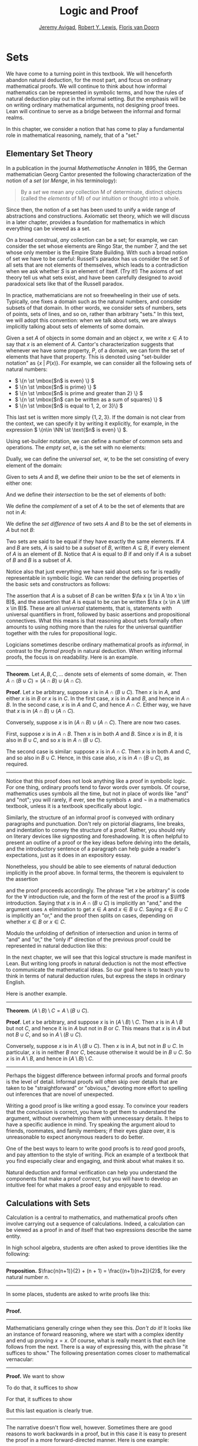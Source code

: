 #+Title: Logic and Proof
#+Author: [[http://www.andrew.cmu.edu/user/avigad][Jeremy Avigad]], [[http://www.andrew.cmu.edu/user/rlewis1/][Robert Y. Lewis]],  [[http://www.contrib.andrew.cmu.edu/~fpv/][Floris van Doorn]]

# Notes:
# Mention the notion of a union / intersection of a set of sets
# Eventually, move the definition of an ordered pair to the 
#   chapter on axiomatic set theory

* Sets
:PROPERTIES:
  :CUSTOM_ID: Sets
:END:

We have come to a turning point in this textbook. We will henceforth
abandon natural deduction, for the most part, and focus on ordinary
mathematical proofs. We will continue to think about how informal
mathematics can be represented in symbolic terms, and how the rules of
natural deduction play out in the informal setting. But the emphasis
will be on writing ordinary mathematical arguments, not designing
proof trees. Lean will continue to serve as a bridge between the
informal and formal realms.

In this chapter, we consider a notion that has come to play a
fundamental role in mathematical reasoning, namely, that of a "set."


** Elementary Set Theory

In a publication in the journal /Mathematische Annalen/ in 1895, the
German mathematician Georg Cantor presented the following
characterization of the notion of a /set/ (or /Menge/, in his
terminology):
#+BEGIN_QUOTE
By a /set/ we mean any collection M of determinate, distinct objects
(called the /elements/ of M) of our intuition or thought into a whole.
#+END_QUOTE
Since then, the notion of a set has been used to unify a wide range of
abstractions and constructions. Axiomatic set theory, which we will
discuss in a later chapter, provides a foundation for mathematics in
which everything can be viewed as a set.

On a broad construal, /any/ collection can be a set; for example, we
can consider the set whose elements are Ringo Star, the number 7, and
the set whose only member is the Empire State Building. With such a
broad notion of set we have to be careful: Russell's paradox has us
consider the set $S$ of all sets that are not elements of themselves,
which leads to a contradiction when we ask whether $S$ is an element
of itself. (Try it!) The axioms of set theory tell us what sets exist,
and have been carefully designed to avoid paradoxical sets like that
of the Russell paradox.

In practice, mathematicians are not so freewheeling in their use of
sets. Typically, one fixes a domain such as the natural numbers, and
consider subsets of that domain. In other words, we consider sets of
numbers, sets of points, sets of lines, and so on, rather than
arbitrary "sets." In this text, we will adopt this convention: when we
talk about sets, we are always implicitly talking about sets of
elements of some domain.

Given a set $A$ of objects in some domain and an object $x$, we write
$x \in A$ to say that $x$ is an element of $A$. Cantor's
characterization suggests that whenever we have some property, $P$, of
a domain, we can form the set of elements that have that
property. This is denoted using "set-builder notation" as $\{ x \; |
\; P(x) \}$. For example, we can consider all the following sets of
natural numbers:
- \( \{n \st \mbox{$n$ is even} \} \)
- \( \{n \st \mbox{$n$ is prime} \} \)
- \( \{n \st \mbox{$n$ is prime and greater than 2} \} \)
- \( \{n \st \mbox{$n$ can be written as a sum of squares} \} \)
- \( \{n \st \mbox{$n$ is equal to 1, 2, or 3}\} \)
This last set is written more simply $\{1, 2, 3\}$. If the domain is
not clear from the context, we can specify it by writing it
explicitly, for example, in the expression \( \{n\in \NN \st \text{$n$
is even} \} \).

Using set-builder notation, we can define a number of common sets and
operations. The /empty set/, $\emptyset$, is the set with no elements:
\begin{equation*}
\emptyset = \{ x \st \mbox{false} \}
\end{equation*}
Dually, we can define the /universal set/, $\mathcal U$, to be the set
consisting of every element of the domain:
\begin{equation*}
\mathcal U = \{ x \st \mbox{true} \}
\end{equation*}
Given to sets $A$ and $B$, we define their /union/ to be the set of
elements in either one:
\begin{equation*}
A \cup B = \{ x \st \mbox{$x \in A$ or $x \in B$} \}
\end{equation*}
And we define their /intersection/ to be the set of elements of both:
\begin{equation*}
A \cap B = \{ x \st \mbox{$x \in A$ and $x \in B$} \}
\end{equation*}
We define the /complement/ of a set of $A$ to be the set of elements
that are not in $A$:
\begin{equation*}
\overline A = \{ x \st \mbox{$x \notin A$} \}
\end{equation*}
We define the /set difference/ of two sets $A$ and $B$ to be the set
of elements in $A$ but not $B$:
\begin{equation*}
A \setminus B = \{ x \st \mbox{$x \in A$ and $x \notin B$} \}
\end{equation*}

Two sets are said to be equal if they have exactly the same
elements. If $A$ and $B$ are sets, $A$ is said to be a /subset/ of
$B$, written $A \subseteq B$, if every element of $A$ is an element of
$B$. Notice that $A$ is equal to $B$ if and only if $A$ is a subset of
$B$ and $B$ is a subset of $A$.

Notice also that just everything we have said about sets so far is
readily representable in symbolic logic. We can render the defining
properties of the basic sets and constructors as follows:
\begin{align*}
& \fa x (x \in \emptyset \liff \bot) \\
& \fa x (x \in \mathcal U \liff \top) \\
& \fa x (x \in A \cup B \liff x \in A \vee x \in B) \\
& \fa x (x \in A \cap B \liff x \in A \wedge x \in B) \\
& \fa x (x \in \overline A \liff x \notin A) \\
& \fa x (x \in A \setminus B \liff x \in A \wedge x \notin B)
\end{align*}
The assertion that $A$ is a subset of $B$ can be written $\fa x (x \in
A \to x \in B)$, and the assertion that $A$ is equal to be can be
written $\fa x (x \in A \liff x \in B)$. These are all
\emph{universal} statements, that is, statements with universal
quantifiers in front, followed by basic assertions and propositional
connectives. What this means is that reasoning about sets formally
often amounts to using nothing more than the rules for the universal
quantifier together with the rules for propositional logic.

Logicians sometimes describe ordinary mathematical proofs as
/informal/, in contrast to the /formal proofs/ in natural deduction.
When writing informal proofs, the focus is on readability. Here is an
example.

#+HTML: <hr>
#+LATEX: \horizontalrule

*Theorem*.  Let $A, B, C, \ldots$ denote sets of elements of some
domain, $\mathcal U$. Then $A \cap (B \cup C) = (A \cap B) \cup (A
\cap C)$.

*Proof*. Let $x$ be arbitrary, suppose $x$ is in $A \cap (B \cup
C)$. Then $x$ is in $A$, and either $x$ is in $B$ or $x$ is in $C$. In
the first case, $x$ is in $A$ and $B$, and hence in $A \cap B$. In the
second case, $x$ is in $A$ and $C$, and hence $A \cap C$. Either way,
we have that $x$ is in $(A \cap B) \cup (A \cap C)$.

Conversely, suppose $x$ is in $(A \cap B) \cup (A \cap C)$. There are
now two cases.

First, suppose $x$ is in $A \cap B$. Then $x$ is in both $A$ and
$B$. Since $x$ is in $B$, it is also in $B \cup C$, and so $x$ is in
$A \cap (B \cup C)$.

The second case is similar: suppose $x$ is in $A \cap C$. Then $x$ is
in both $A$ and $C$, and so also in $B \cup C$. Hence, in this case
also, $x$ is in $A \cap (B \cup C)$, as required.

#+HTML: <hr>
#+LATEX: \horizontalrule

Notice that this proof does not look anything like a proof in
symbolic logic. For one thing, ordinary proofs tend to favor words
over symbols. Of course, mathematics uses symbols all the time, but
not in place of words like "and" and "not"; you will rarely, if ever,
see the symbols $\wedge$ and $\neg$ in a mathematics textbook, unless
it is a textbook specifically about logic.

Similarly, the structure of an informal proof is conveyed with
ordinary paragraphs and punctuation. Don't rely on pictorial diagrams,
line breaks, and indentation to convey the structure of a
proof. Rather, you should rely on literary devices like signposting
and foreshadowing. It is often helpful to present an outline of a
proof or the key ideas before delving into the details, and the
introductory sentence of a paragraph can help guide a reader's
expectations, just as it does in an expository essay.

Nonetheless, you should be able to see elements of natural deduction
implicitly in the proof above. In formal terms, the theorem is equivalent to
the assertion
\begin{equation*}
\fa x (x \in A \cap (B \cup C) \liff x \in (A \cap B) \cup (A \cap C)),
\end{equation*}
and the proof proceeds accordingly. The phrase "let $x$ be arbitrary"
is code for the \(\forall\) introduction rule, and the form of the
rest of the proof is a $\liff$ introduction. Saying that $x$ is in $A
\cap (B \cup C)$ is implicitly an "and," and the argument uses
$\wedge$ elimination to get $x \in A$ and $x \in B \cup C$. Saying $x
\in B \cup C$ is implicitly an "or," and the proof then splits on
cases, depending on whether $x \in B$ or $x \in C$. 

Modulo the unfolding of definition of intersection and union in terms
of "and" and "or," the "only if" direction of the previous proof could
be represented in natural deduction like this:
\begin{prooftree}
\small
\AXM{}
\RLM{1}
\UIM{y \in A \cap (B \cup C)}
\UIM{y \in B \cup C}

\AXM{}
\RLM{1}
\UIM{y \in A \cap (B \cup C)}
\UIM{y \in A}
\AXM{}
\RLM{2}
\UIM{y \in B}
\BIM{y \in A \cap B}
\UIM{y \in (A \cap B) \cup (A \cap C)}

\AXM{}
\RLM{1}
\UIM{y \in A \cap (B \cup C)}
\UIM{y \in A}
\AXM{}
\RLM{2}
\UIM{y \in C}
\BIM{y \in A \cap C}
\UIM{y \in (A \cap B) \cup (A \cap C)}
\RLM{2}
\TIM{y \in (A \cap B) \cup (A \cap C)}

\AXM{\vdots}
\RLM{1}
\BIM{y \in A \cap (B \cup C) \liff y \in (A \cap B) \cup (A \cap C)}
\UIM{\fa x (x \in A \cap (B \cup C) \liff x \in (A \cap B) \cup (A \cap C))}
\end{prooftree}
In the next chapter, we will see that this logical structure is made
manifest in Lean. But writing long proofs in natural deduction is not
the most effective to communicate the mathematical ideas. So our goal
here is to teach you to think in terms of natural deduction rules, but
express the steps in ordinary English.

Here is another example.

#+HTML: <hr>
#+LATEX: \horizontalrule

*Theorem*. $(A \setminus B) \setminus C = A \setminus (B \cup C)$.

*Proof*. Let $x$ be arbitrary, and suppose $x$ is in $(A \setminus B)
\setminus C$. Then $x$ is in $A \setminus B$ but not $C$, and hence it
is in $A$ but not in $B$ or $C$. This means that $x$ is in $A$ but not
$B \cup C$, and so in $A \setminus (B \cup C)$.

Conversely, suppose $x$ is in $A \setminus (B \cup C)$. Then $x$ is in
$A$, but not in $B \cup C$. In particular, $x$ is in neither $B$ nor
$C$, because otherwise it would be in $B \cup C$. So $x$ is in $A
\setminus B$, and hence in $(A \setminus B) \setminus C$.

#+HTML: <hr>
#+LATEX: \horizontalrule

Perhaps the biggest difference between informal proofs and formal
proofs is the level of detail. Informal proofs will often skip over
details that are taken to be "straightforward" or "obvious," devoting
more effort to spelling out inferences that are novel of unexpected.

Writing a good proof is like writing a good essay. To convince your
readers that the conclusion is correct, you have to get them to
understand the argument, without overwhelming them with unnecessary
details. It helps to have a specific audience in mind. Try speaking
the argument aloud to friends, roommates, and family members; if their
eyes glaze over, it is unreasonable to expect anonymous readers to do
better.

One of the best ways to learn to write good proofs is to /read/ good
proofs, and pay attention to the style of writing. Pick an example of
a textbook that you find especially clear and engaging, and think
about what makes it so.

Natural deduction and formal verification can help you understand the
components that make a proof /correct/, but you will have to develop
an intuitive feel for what makes a proof easy and enjoyable to read.


** Calculations with Sets

Calculation is a central to mathematics, and mathematical proofs often
involve carrying out a sequence of calculations. Indeed, a calculation
can be viewed as a proof in and of itself that two expressions
describe the same entity.

In high school algebra, students are often asked to prove identities
like the following:

#+HTML: <hr>
#+LATEX: \horizontalrule

*Proposition.* $\frac{n(n+1)}{2} + (n + 1) = \frac{(n+1)(n+2)}{2}$,
for every natural number $n$.

#+HTML: <hr>
#+LATEX: \horizontalrule

In some places, students are asked to write proofs like this:

#+HTML: <hr>
#+LATEX: \horizontalrule

*Proof.*
\begin{align*}
 \frac{n(n+1)}{2} + (n + 1) & =? \frac{(n+1)(n+2)}{2} \\
 \frac{n^2+n}{2} + \frac{2n + 2}{2} & =? \frac{n^2 + 3n + 2}{2} \\
 \frac{n^2+n + 2n + 2}{2} & =? \frac{n^2 + 3n + 2}{2} \\
 \frac{n^2+3n + 2}{2} & = \frac{n^2 + 3n + 2}{2} \\
\end{align*}

#+HTML: <hr>
#+LATEX: \horizontalrule

Mathematicians generally cringe when they see this. /Don't do it!/ It
looks like an instance of forward reasoning, where we start with a
complex identity and end up proving $x = x$. Of course, what is really
meant is that each line follows from the next. There is a way of
expressing this, with the phrase "it suffices to show." The following
presentation comes closer to mathematical vernacular:

#+HTML: <hr>
#+LATEX: \horizontalrule

*Proof.* We want to show
\begin{equation*}
\frac{n(n+1)}{2} + (n + 1) = \frac{(n+1)(n+2)}{2}.
\end{equation*}
To do that, it suffices to show
\begin{equation*}
 \frac{n^2+n}{2} + \frac{2n + 2}{2} = \frac{n^2 + 3n + 2}{2}.
\end{equation*}
For that, it suffices to show
\begin{equation*}
 \frac{n^2+n + 2n + 2}{2} = \frac{n^2 + 3n + 2}{2}.
\end{equation*}
But this last equation is clearly true.

#+HTML: <hr>
#+LATEX: \horizontalrule

The narrative doesn't flow well, however. Sometimes there are good
reasons to work backwards in a proof, but in this case it is easy to
present the proof in a more forward-directed manner. Here is one
example:

#+HTML: <hr>
#+LATEX: \horizontalrule

*Proof.* Calculating on the left-hand side, we have
\begin{align*}
 \frac{n(n+1)}{2} + (n + 1) & = \frac{n^2+n}{2} + \frac{2n + 2}{2} \\
   & = \frac{n^2+n + 2n + 2}{2} \\
   & = \frac{n^2 + 3n + 2}{2}.
\end{align*}
On the right-hand side, we also have
\begin{equation}
 \frac{(n+1)(n+2)}{2} = \frac{n^2 + 3n + 2}{2}.
\end{equation}
So $\frac{n(n+1)}{2} + (n + 1) = \frac{n^2 + 3n + 2}{2}$, as required.

#+HTML: <hr>
#+LATEX: \horizontalrule

Mathematicians often use the abbreviations "LHS" and "RHS" for
"left-hand side" and "right-hand side," respectively, in situations
like this.  In fact, here we can easily write the proof as a single
forward-directed calculation:

#+HTML: <hr>
#+LATEX: \horizontalrule

*Proof.*
\begin{align*}
 \frac{n(n+1)}{2} + (n + 1) & = \frac{n^2+n}{2} + \frac{2n + 2}{2} \\
   & = \frac{n^2+n + 2n + 2}{2} \\
   & = \frac{n^2 + 3n + 2}{2} \\
   & = \frac{(n+1)(n+2)}{2}.
\end{align*}

#+HTML: <hr>
#+LATEX: \horizontalrule

Such a proof is clear, compact, and easy to read. The main challenge
to the reader is to figure out what justifies each subsequent
step. Mathematicians sometimes annotate such a calculation with
additional information, or add a few words of explanation in the text
before and/or after. But the ideal situation is to carry out the
calculation is small enough steps so that each step is
straightforward, and needs to no explanation. (And, once again, what
counts as "straightforward" will vary depending on who is reading the
proof.)

We have said that two sets are equal if they have the same
elements. In the previous section, we proved that two sets are equal
by reasoning about the elements of each, but we can often be more
efficient.  Assuming $A$, $B$, and $C$ are subsets of some domain
$\mathcal U$, the following identities hold:
- $A \cup \overline A = \mathcal U$
- $A \cap \overline A = \emptyset$
- $\overline {\overline A} = A$
- $A \cup A = A$
- $A \cap A = A$
- $A \cup \emptyset = A$
- $A \cap \emptyset = \emptyset$
- $A \cup \mathcal U = \mathcal U$
- $A \cap \mathcal U = A$
- $A \cup B = B \cup A$
- $A \cap B = B \cap A$
- $(A \cup B) \cup C = A \cup (B \cup C)$
- $(A \cap B) \cap C = A \cap (B \cap C)$
- $\overline{A \cap B} = \overline A \cup \overline B$
- $\overline{A \cup B} = \overline A \cap \overline B$
- $A \cap (B \cup C) = (A \cap B) \cup (A \cap C)$
- $A \cup (B \cap C) = (A \cup B) \cap (A \cup C)$
- $A \cap (A \cup B) = A$
- $A \cup (A \cap B) = A$
This allows us to prove further identities by calculating. Here is an example.

#+HTML: <hr>
#+LATEX: \horizontalrule

*Theorem*. Let $A$ and $B$ be subsets of some domain $\mathcal U$. Then $(A
\cap \overline B) \cup B = A \cup B$.

*Proof*.
\begin{align*}
(A \cap \overline B) \cup B & = (A \cup B) \cap (\overline B \cup B)
\\
& = (A \cup B) \cap \mathcal U \\
& = A \cup B.
\end{align*}

#+HTML: <hr>
#+LATEX: \horizontalrule

Here is another example.

#+HTML: <hr>
#+LATEX: \horizontalrule

*Theorem*. Let $A$ and $B$ be subsets of some domain $\mathcal U$. Then $(A
\setminus B) \cup (B \setminus A) = (A \cup B) \setminus (A \cap B)$.

*Proof*.
\begin{align*}
(A \setminus B) \cup (B \setminus A) & = (A \cap \overline B) \cup (B \cap \overline A) \\
& = ((A \cap \overline B) \cup B) \cap ((A \cap \overline B) \cup \overline A) \\
& = ((A \cup B) \cap (\overline B \cup B)) \cap ((A \cup \overline A) \cap (\overline B \cup \overline A)) \\
& = ((A \cup B) \cap \mathcal U) \cap (\mathcal U \cap \overline{B \cap A}) \\
& = (A \cup B) \cap (\overline{A \cap B}) \\
& = (A \cup B) \setminus (A \cap B)
\end{align*}

#+HTML: <hr>
#+LATEX: \horizontalrule

Classically, you may have noticed that propositions, under logical
equivalence, satisfy identities similar to sets. That is no
coincidence; both are instances of /boolean algebras/. Here are the
identities above translated to the language of a boolean algebra:
- $A \vee \neg A = \top$
- $A \wedge \neg A = \bot$
- $\neg \neg A = A$
- $A \vee A = A$
- $A \wedge A = A$
- $A \vee \bot = A$
- $A \wedge \bot = \bot$
- $A \vee \top = \top$
- $A \wedge \top = A$
- $A \vee B = B \vee A$
- $A \wedge B = B \wedge A$
- $(A \vee B) \vee C = A \vee (B \vee C)$
- $(A \wedge B) \wedge C = A \wedge (B \wedge C)$
- $\neg{A \wedge B} = \neg A \vee \neg B$
- $\neg{A \vee B} = \neg A \wedge \neg B$
- $A \wedge (B \vee C) = (A \wedge B) \vee (A \wedge C)$
- $A \vee (B \wedge C) = (A \vee B) \wedge (A \vee C)$
- $A \wedge (A \vee B) = A$
- $A \vee (A \wedge B) = A$

Translated to propositions, the first theorem above is as follows:

#+HTML: <hr>
#+LATEX: \horizontalrule

*Theorem*. Let $A$ and $B$ be elements of a boolean algebra. Then $(A
\wedge \neg B) \vee B = B$.

*Proof*.
\begin{align*}
(A \wedge \neg B) \vee B & = (A \vee B) \wedge (\neg B \vee B)
\\
& = (A \vee B) \wedge \top \\
& = (A \vee B).
\end{align*}

#+HTML: <hr>
#+LATEX: \horizontalrule

** Indexed Families of Sets

If $I$ is a set, we will sometimes wish to consider a /family/
$(A_i)_{i \in I}$ of sets indexed by elements of $I$. For example, we
might be interested in a sequence
\[ 
A_0, A_1, A_2, \ldots 
\] 
of sets indexed by the natural numbers. The concept is best illustrated by
some examples.
- For each natural number $n$, we can define the set $A_n$ to be the
  set of people alive today that are of age $n$. For each age we have
  the corresponding set. Someone of age 20 is an element of the set
  $A_{20}$, while a newborn baby is an element of $A_0$. The set
  $A_{200}$ is empty. This family $(A_n)_{n\in\NN}$ is a is a family
  of sets indexed by the natural numbers.
- For every real number $r$ we can define $B_r$ to be the set of
  positive real numbers larger than $r$, so $B_r = \{x\in \RR \mid x >
  r \text{ and } x > 0\}$. Then $(B_r)_{r\in\RR}$ is a family of
  sets indexed by the real numbers.
- For every natural number $n$ we can define $C_n=\{k\in\NN\mid k
  \text{ is a divisor of } n\}$ as the set of divisors of $n$.

Given a family $(A_i)_{i\in I}$ of sets indexed by $I$, we can form
its /union/:

\begin{equation*}
\bigcup_{i \in I} A_i = \{ x \st x \in A_i \text{ for some $i \in I$} \}
\end{equation*}
We can also form the /intersection/ of a family of sets:
\begin{equation*}
\bigcap_{i \in I} A_i = \{ x \st x \in A_i \text{ for every $i \in I$} \}
\end{equation*}
These operations are represented in symbolic logic by the existential
and the universal quantifiers. We have:
- $\fa x (x \in \bigcup_{i \in I} A_i \liff \ex{i \in I} (x \in A_i))$
- $\fa x (x \in \bigcap_{i \in I} A_i \liff \fa{i \in I} (x \in A_i))$

Returning to the examples above, we can compute the union and
intersection of each family. For the first example, $\bigcup_{n \in
\NN} A_n$ is the set of all living people, and $\bigcap_{n \in \NN}
A_n = \emptyset$. Also, $\bigcup_{r \in \RR} B_r = \RR_{>0}$, the set
of all positive real numbers, and $\bigcap_{r \in \RR} B_r =
\emptyset$. For the last example, we have $\bigcup_{n \in \NN} C_n =
\NN$ and $\bigcap_{n \in \NN} C_n = \{1\}$, since 1 is a divisor of
every natural number.

Suppose that $I$ contains just two elements, say $I=\{c, d\}$. Let
$(A_i)_{i\in I}$ be a family of sets indexed by $I$. Because $I$ has
two elements, this family consists of just the two sets $A_c$ and
$A_d$. Then the union and intersection of this family are just the
union and intersection of the two sets:
\begin{align*}
\bigcup_{i \in I} A_i &= A_c \cup A_d\\
\bigcap_{i \in I} A_i &= A_c \cap A_d.
\end{align*}
This means that the union and intersection of two sets are just a
special case of the union and intersection of a family of sets.

We also have equalities for unions and intersections of families of
sets. Here are a few of them:
- $A \cap \bigcup_{i \in I} B_i = \bigcup_{i \in I} (A \cap B_i)$
- $A \cup \bigcap_{i \in I} B_i = \bigcap_{i \in I} (A \cup B_i)$
- $\overline{\bigcap_{i \in I} A_i} = \bigcup_{i \in I} \overline{A_i}$
- $\overline{\bigcup_{i \in I} A_i} = \bigcap_{i \in I} \overline{A_i}$
- $\bigcup_{i \in I} \bigcup_{j \in J} A_{i,j} = \bigcup_{j \in J} \bigcup_{i \in I} A_{i,j}$
- $\bigcap_{i \in I} \bigcap_{j \in J} A_{i,j} = \bigcap_{j \in J} \bigcap_{i \in I} A_{i,j}$

In the last two lines, $A_{i,j}$ is indexed by two sets $I$ and
$J$. This means that for every $i \in I$ and $j\in J$ we have a set
$A_{i,j}$. For the first four equalities, try to figure out what the
rule means if the index set $I$ contains two elements.

** Cartesian Product and Power Set

The /ordered pair/ of two objects $a$ and $b$ is denoted $(a, b)$. We
say that $a$ is the /first component/ and $b$ is the /second
component/ of the pair. Two pairs are only equal if the first
component are equal and the second components are equal. In symbols,
$(a, b) = (c, d)$ if and only if $a = c$ and $b = d$.

Some axiomatic foundations take the notion of a pair to be
primitive. In axiomatic set theory, it is common to /define/ an
ordered pair to be a particular set, namely
\[
(a, b) = \{\{a\}, \{a, b\}\}. 
\]
Notice that if $a = b$, this set has only one element:
\begin{equation*}
(a, a) = \{\{a\},\{a, a\}\} = \{\{a\},\{a\}\} = \{\{a\}\}.
\end{equation*}
The following theorem shows that this definition is reasonable.

#+HTML: <hr>
#+LATEX: \horizontalrule

*Theorem*. Using the definition of ordered pairs above, we have $(a,
b) = (c, d)$ if and only if $a = c$ and $b = d$.

*Proof*.  If $a = c$ and $b = d$ then clearly $(a, b) = (c, d)$.  For
the other direction, suppose that $(a, b) = (c, d)$, which means
\begin{equation*}
\underbrace{\{\{a\}, \{a, b\}\}}_L = \underbrace{\{\{c\}, \{c, d\}\}}_R.
\end{equation*}
Suppose first that $a = b$. Then $L = \{\{a\}\}$. This means that
$\{c\} = \{a\}$ and $\{c, d\} = \{a\}$, from which we conclude that $c
= a$ and $d = a = b$.

Now suppose that $a \neq b$. If $\{c\} = \{a, b\}$ then we conclude
that $a$ and $b$ are both equal to $c$, contradicting $a \neq
b$. Since $\{c\}\in L$, $\{c\}$ must be equal to $\{a\}$, which means
that $a = c$. We know that $\{a, b\} \in R$, and since we know $\{a,
b\}\neq \{c\}$, we conclude $\{a, b\} = \{c, d\}$. This means that $b
\in\{c, d\}$, since $b \neq a = c$, we conclude that $b = d$.

Hence in both cases we conclude that $a = c$ and $b = d$, proving the
theorem.

#+HTML: <hr>
#+LATEX: \horizontalrule

Using ordered pairs we can define the /ordered triple/ $(a, b, c)$ to be
$(a, (b, c))$. Then we can prove that $(a, b, c) = (d, e, f)$ if and
only if $a = d$, $b = e$ and $c = f$, which you are asked to do in
the exercises. We can also define ordered \(n\)-tuples, which are
sequence of $n$ objects, in a similar way.

Given two sets $A$ and $B$, we define the /cartesian product/ $A
\times B$ of these two sets as the set of all pairs where the first
component is an element in $A$ and the second component is an element
in $B$. In set-builder notation this means
\begin{equation*}
A \times B = \{(a, b) \mid a \in A \text{ and } b \in B\}.
\end{equation*}
Note that if $A$ and $B$ are subsets of a particular domain $\mathcal
U$, the set $A \times B$ need not be a subset of the same
domain. However, it will be a subset of $\mathcal U \times \mathcal
U$.

Given a set $A$ we can define the /power set/ $\mathcal P(A)$ to be
the set of all subsets of $A$. In set-builder notation we can write
this as
\begin{equation*}
\mathcal P(A) = \{B \mid B \subseteq A\}.
\end{equation*}
If $A$ is a subset of $\mathcal U$, $\mathcal P(A)$ may not be a
subset $\mathcal U$, but it is always a subset of $\mathcal P(\mathcal
U)$.

** Exercises

1. Prove the following theorem: Let $A$, $B$, and $C$ be sets of
   elements of some domain. Then $A \cup (B \cap C) = (A \cup B) \cap
   (A \cup C)$. (Henceforth, if we don't specify natural deduction or
   Lean, ``prove'' and ``show'' mean give an ordinary mathematical
   proof, using ordinary mathematical language rather than symbolic
   logic.)

2. Prove the following theorem: Let $A$ and $B$ be sets of elements of
   some domain. Then $\overline{A \setminus B} = \overline{A} \cup B$.

3. Two sets $A$ and $B$ are said to be \emph{disjoint} if they have no
   element in common. Show that if $A$ and $B$ are disjoint, $C
   \subseteq A$, and $D \subseteq B$, then $C$ and $D$ are disjoint.

4. Let $A$ and $B$ be sets. Show $(A \setminus B) \cup (B \setminus A)
   = (A \cup B) \setminus (A \cap B)$, by showing that both sides have
   the same elements.

5. Let $A$, $B$, and $C$ be subsets of some domain $\mathcal U$. Give
   a calculational proof of the identity $A \setminus (B \cup C) = (A
   \setminus B) \setminus C$, using the identities above. Also use the
   fact that, in general, $C \setminus D = C \cap \overline D$.

6. Similarly, give a calculational proof of $(A \setminus B) \cup (A
   \cap B) = A$.

7. Give calculational proofs of the following:

   - $A \setminus B = A \setminus (A \cap B)$
   - $A \setminus B = (A \cup B) \setminus B$
   - $(A \cap B) \setminus C = (A \setminus C) \cap B$

8. Prove that if $(A_{i,j})_{i \in I, j \in J}$ is a family indexed
   by two sets $I$ and $J$, then
   \begin{equation*}
     \bigcup_{i \in I}\bigcap_{j \in J} A_{i, j} \subseteq \bigcap_{j \in J}\bigcup_{i \in I} A_{i, j}.
   \end{equation*}
   Also, find a family $(A_{i,j})_{i \in I, j \in J}$ where the
   reverse inclusion does not hold.

9. Prove using calculational reasoning that
   \begin{equation*}
     \left(\bigcup_{i \in I}A_i\right)\cap \left(\bigcup_{j \in J}B_j\right) =
     \bigcup_{\substack{i \in I \\ j \in J}}(A_i \cap B_j).
   \end{equation*}
   The notation $\bigcup_{\substack{i \in I \\ j \in J}}(A_i \cap B_j)$ means $\bigcup_{i
   \in I} \bigcup_{j \in J}(A_i \cap B_j)$.

10. Using the definition $(a, b, c) = (a, (b, c))$, show that $(a, b,
    c) = (d, e, f)$ if and only if $a = d$, $b = e$ and $c = f$.

11. Prove that $A \times (B \cup C) = (A \times B) \cup (A \times
    C)$

12. Prove that $(A \cap B) \times (C \cap D) = (A \times C) \cap (B
    \times D)$. Find an expression for $(A \cup B) \times (C \cup D)$
    consisting of unions of cartesian products, and prove that your
    expression is correct.

13. Prove that that $A \subseteq B$ if and only if $\mathcal P(A)
    \subseteq \mathcal P(B)$.
